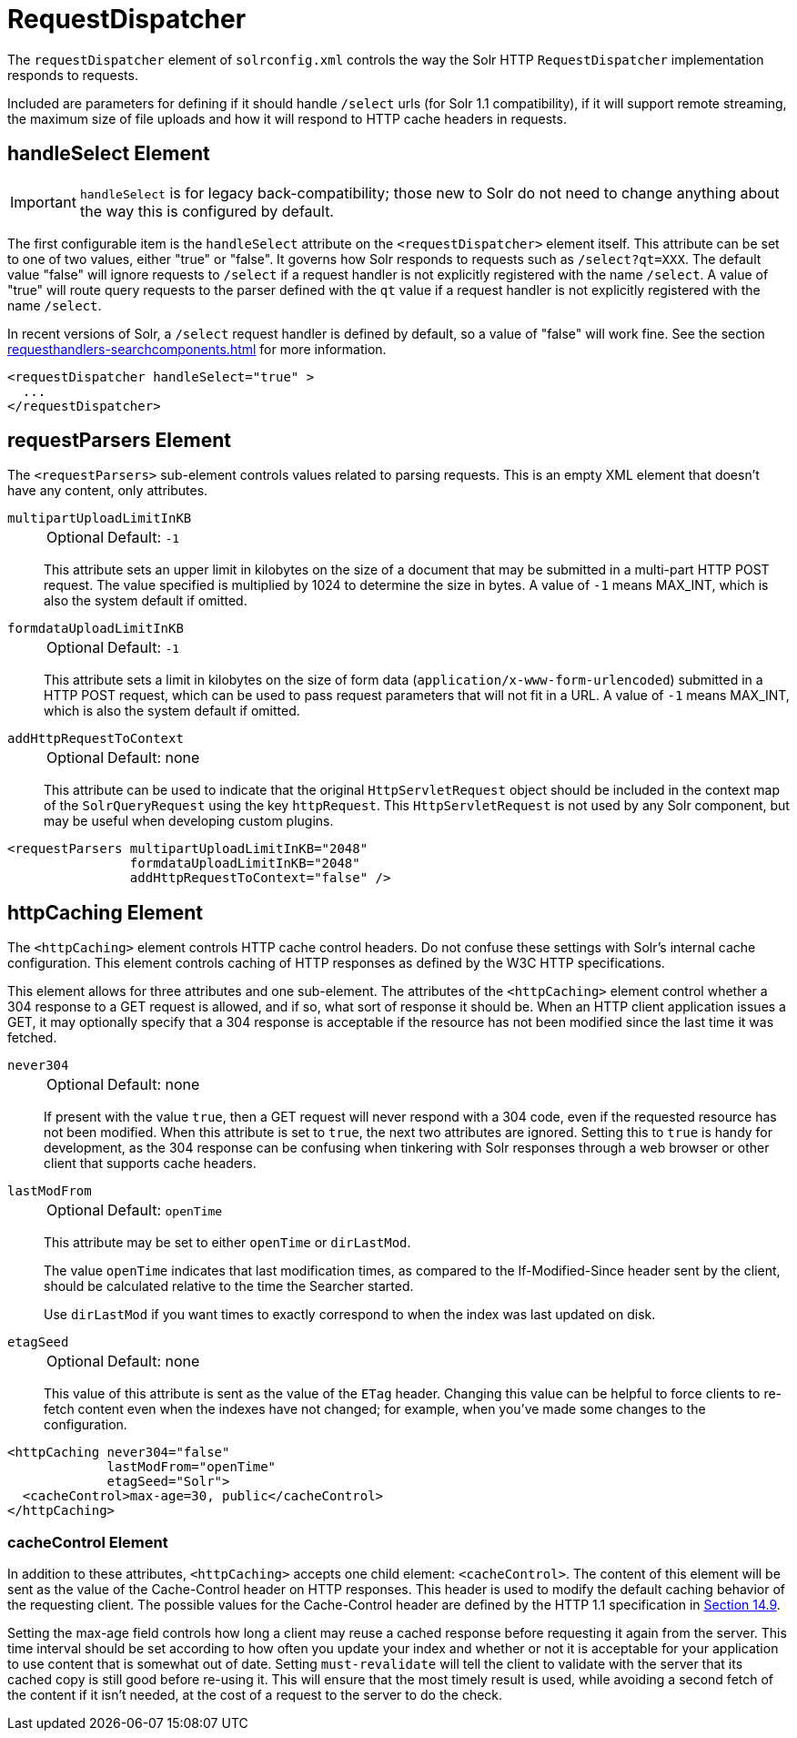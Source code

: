 = RequestDispatcher
// Licensed to the Apache Software Foundation (ASF) under one
// or more contributor license agreements.  See the NOTICE file
// distributed with this work for additional information
// regarding copyright ownership.  The ASF licenses this file
// to you under the Apache License, Version 2.0 (the
// "License"); you may not use this file except in compliance
// with the License.  You may obtain a copy of the License at
//
//   http://www.apache.org/licenses/LICENSE-2.0
//
// Unless required by applicable law or agreed to in writing,
// software distributed under the License is distributed on an
// "AS IS" BASIS, WITHOUT WARRANTIES OR CONDITIONS OF ANY
// KIND, either express or implied.  See the License for the
// specific language governing permissions and limitations
// under the License.

The `requestDispatcher` element of `solrconfig.xml` controls the way the Solr HTTP `RequestDispatcher` implementation responds to requests.

Included are parameters for defining if it should handle `/select` urls (for Solr 1.1 compatibility), if it will support remote streaming, the maximum size of file uploads and how it will respond to HTTP cache headers in requests.

== handleSelect Element

[IMPORTANT]
====
`handleSelect` is for legacy back-compatibility; those new to Solr do not need to change anything about the way this is configured by default.
====

The first configurable item is the `handleSelect` attribute on the `<requestDispatcher>` element itself.
This attribute can be set to one of two values, either "true" or "false".
It governs how Solr responds to requests such as `/select?qt=XXX`.
The default value "false" will ignore requests to `/select` if a request handler is not explicitly registered with the name `/select`.
A value of "true" will route query requests to the parser defined with the `qt` value if a request handler is not explicitly registered with the name `/select`.

In recent versions of Solr, a `/select` request handler is defined by default, so a value of "false" will work fine.
See the section xref:requesthandlers-searchcomponents.adoc[] for more information.

[source,xml]
----
<requestDispatcher handleSelect="true" >
  ...
</requestDispatcher>
----

== requestParsers Element

The `<requestParsers>` sub-element controls values related to parsing requests.
This is an empty XML element that doesn't have any content, only attributes.

`multipartUploadLimitInKB`::
+
[%autowidth,frame=none]
|===
|Optional |Default: `-1`
|===
+
This attribute sets an upper limit in kilobytes on the size of a document that may be submitted in a multi-part HTTP POST request.
The value specified is multiplied by 1024 to determine the size in bytes.
A value of `-1` means MAX_INT, which is also the system default if omitted.

`formdataUploadLimitInKB`::
+
[%autowidth,frame=none]
|===
|Optional |Default: `-1`
|===
+
This attribute sets a limit in kilobytes on the size of form data (`application/x-www-form-urlencoded`) submitted in a HTTP POST request, which can be used to pass request parameters that will not fit in a URL.
A value of `-1` means MAX_INT, which is also the system default if omitted.

`addHttpRequestToContext`::
+
[%autowidth,frame=none]
|===
|Optional |Default: none
|===
+
This attribute can be used to indicate that the original `HttpServletRequest` object should be included in the context map of the `SolrQueryRequest` using the key `httpRequest`.
This `HttpServletRequest` is not used by any Solr component, but may be useful when developing custom plugins.

[source,xml]
----
<requestParsers multipartUploadLimitInKB="2048"
                formdataUploadLimitInKB="2048"
                addHttpRequestToContext="false" />
----

== httpCaching Element

The `<httpCaching>` element controls HTTP cache control headers.
Do not confuse these settings with Solr's internal cache configuration.
This element controls caching of HTTP responses as defined by the W3C HTTP specifications.

This element allows for three attributes and one sub-element.
The attributes of the `<httpCaching>` element control whether a 304 response to a GET request is allowed, and if so, what sort of response it should be.
When an HTTP client application issues a GET, it may optionally specify that a 304 response is acceptable if the resource has not been modified since the last time it was fetched.

`never304`::
+
[%autowidth,frame=none]
|===
|Optional |Default: none
|===
+
If present with the value `true`, then a GET request will never respond with a 304 code, even if the requested resource has not been modified.
When this attribute is set to `true`, the next two attributes are ignored.
Setting this to `true` is handy for development, as the 304 response can be confusing when tinkering with Solr responses through a web browser or other client that supports cache headers.

`lastModFrom`::
+
[%autowidth,frame=none]
|===
|Optional |Default: `openTime`
|===
+
This attribute may be set to either `openTime` or `dirLastMod`.
+
The value `openTime` indicates that last modification times, as compared to the If-Modified-Since header sent by the client, should be calculated relative to the time the Searcher started.
+
Use `dirLastMod` if you want times to exactly correspond to when the index was last updated on disk.

`etagSeed`::
+
[%autowidth,frame=none]
|===
|Optional |Default: none
|===
+
This value of this attribute is sent as the value of the `ETag` header.
Changing this value can be helpful to force clients to re-fetch content even when the indexes have not changed; for example, when you've made some changes to the configuration.

[source,xml]
----
<httpCaching never304="false"
             lastModFrom="openTime"
             etagSeed="Solr">
  <cacheControl>max-age=30, public</cacheControl>
</httpCaching>
----

=== cacheControl Element

In addition to these attributes, `<httpCaching>` accepts one child element: `<cacheControl>`.
The content of this element will be sent as the value of the Cache-Control header on HTTP responses.
This header is used to modify the default caching behavior of the requesting client.
The possible values for the Cache-Control header are defined by the HTTP 1.1 specification in http://www.w3.org/Protocols/rfc2616/rfc2616-sec14.html#sec14.9[Section 14.9].

Setting the max-age field controls how long a client may reuse a cached response before requesting it again from the server.
This time interval should be set according to how often you update your index and whether or not it is acceptable for your application to use content that is somewhat out of date.
Setting `must-revalidate` will tell the client to validate with the server that its cached copy is still good before re-using it.
This will ensure that the most timely result is used, while avoiding a second fetch of the content if it isn't needed, at the cost of a request to the server to do the check.

